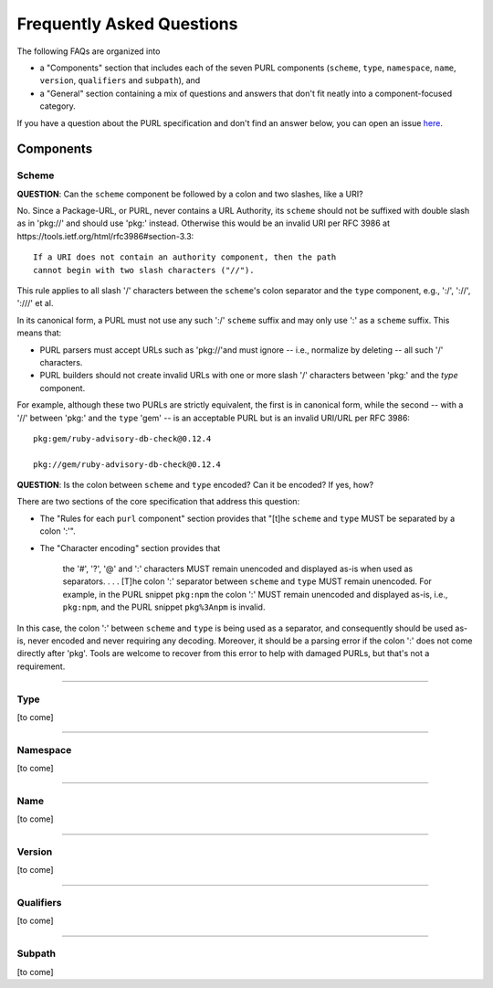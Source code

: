 Frequently Asked Questions
==========================

The following FAQs are organized into

- a "Components" section that includes each of the seven PURL components
  (``scheme``, ``type``, ``namespace``, ``name``, ``version``, ``qualifiers``
  and ``subpath``), and

- a "General" section containing a mix of questions and answers that don't fit
  neatly into a component-focused category.

If you have a question about the PURL specification and don't find an answer
below, you can open an issue `here <https://github.com/package-url/purl-spec/issues/new?template=Blank+issue>`_.

Components
~~~~~~~~~~

Scheme
------

**QUESTION**: Can the ``scheme`` component be followed by a colon and two slashes, like a URI?

No.  Since a Package-URL, or PURL, never contains a URL Authority, its ``scheme`` should not be suffixed with double slash as in 'pkg://' and should use 'pkg:' instead. Otherwise this would be an invalid URI per RFC 3986 at https://tools.ietf.org/html/rfc3986#section-3.3::

    If a URI does not contain an authority component, then the path
    cannot begin with two slash characters ("//").

This rule applies to all slash '/' characters between the ``scheme``'s colon separator and the ``type`` component, e.g., ':/', '://', ':///' et al.

In its canonical form, a PURL must not use any such ':/' ``scheme`` suffix and may only use ':' as a ``scheme`` suffix.  This means that:

- PURL parsers must accept URLs such as 'pkg://'and must ignore -- i.e., normalize by deleting -- all such '/' characters.
- PURL builders should not create invalid URLs with one or more slash '/' characters between 'pkg:' and the `type` component.

For example, although these two PURLs are strictly equivalent, the first is in canonical form, while the second -- with a '//' between 'pkg:' and the ``type`` 'gem' -- is an acceptable PURL but is an invalid URI/URL per RFC 3986::

    pkg:gem/ruby-advisory-db-check@0.12.4

    pkg://gem/ruby-advisory-db-check@0.12.4

**QUESTION**: Is the colon between ``scheme`` and ``type`` encoded? Can it be encoded? If yes, how?

There are two sections of the core specification that address this question:

- The "Rules for each ``purl`` component" section provides that "[t]he ``scheme`` and ``type`` MUST be separated by a colon ':'".
- The "Character encoding" section provides that

    the '#', '?', '@' and ':' characters MUST remain unencoded and displayed as-is when used as separators.  . . .  [T]he colon ':' separator between ``scheme`` and ``type`` MUST remain unencoded.  For example, in the PURL snippet ``pkg:npm`` the colon ':' MUST remain unencoded and displayed as-is, i.e., ``pkg:npm``, and the PURL snippet ``pkg%3Anpm`` is invalid.

In this case, the colon ':' between ``scheme`` and ``type`` is being used as a separator, and consequently should be used as-is, never encoded and never requiring any decoding. Moreover, it should be a parsing error if the colon ':' does not come directly after 'pkg'.  Tools are welcome to recover from this error to help with damaged PURLs, but that's not a requirement.

----

Type
----

[to come]

----

Namespace
---------

[to come]

----

Name
----

[to come]

----

Version
-------

[to come]

----

Qualifiers
----------

[to come]

----

Subpath
-------

[to come]

